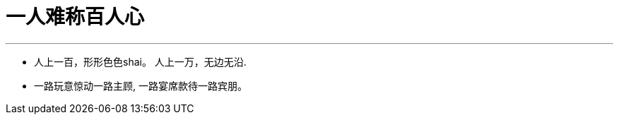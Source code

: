 

= 一人难称百人心
:toc: left
:toclevels: 3
:sectnums:

'''

- 人上一百，形形色色shai。 人上一万，无边无沿.
- 一路玩意惊动一路主顾, 一路宴席款待一路宾朋。

